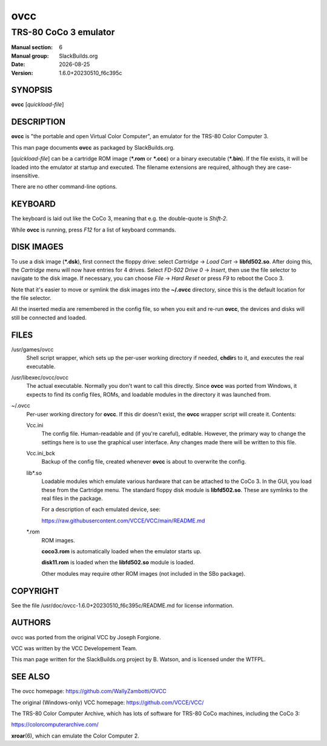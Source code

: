 .. RST source for ovcc(1) man page. Convert with:
..   rst2man.py ovcc.rst > ovcc.6

.. |version| replace:: 1.6.0+20230510_f6c395c
.. |date| date::

====
ovcc
====

----------------------
TRS-80 CoCo 3 emulator
----------------------

:Manual section: 6
:Manual group: SlackBuilds.org
:Date: |date|
:Version: |version|

SYNOPSIS
========

**ovcc** [*quickload-file*]

DESCRIPTION
===========

**ovcc** is "the portable and open Virtual Color Computer", an emulator
for the TRS-80 Color Computer 3.

This man page documents **ovcc** as packaged by SlackBuilds.org.

[*quickload-file*] can be a cartridge ROM image (**\*.rom** or **\*.ccc**)
or a binary executable (**\*.bin**). If the file exists, it will be
loaded into the emulator at startup and executed. The filename
extensions are required, although they are case-insensitive.

There are no other command-line options.

KEYBOARD
========

The keyboard is laid out like the CoCo 3, meaning that e.g. the
double-quote is *Shift-2*.

While **ovcc** is running, press *F12* for a list of keyboard commands.

DISK IMAGES
===========

To use a disk image (**\*.dsk**), first connect the floppy drive:
select *Cartridge* -> *Load Cart* -> **libfd502.so**. After doing
this, the *Cartridge* menu will now have entries for 4 drives. Select
*FD-502 Drive 0* -> *Insert*, then use the file selector to navigate
to the disk image. If necessary, you can choose *File* -> *Hard Reset*
or press *F9* to reboot the Coco 3.

Note that it's easier to move or symlink the disk images into the
**~/.ovcc** directory, since this is the default location for the file
selector.

All the inserted media are remembered in the config file, so when
you exit and re-run **ovcc**, the devices and disks will still be
connected and loaded.

FILES
=====

/usr/games/ovcc
  Shell script wrapper, which sets up the per-user working directory if
  needed, **chdir**\s to it, and executes the real executable.

/usr/libexec/ovcc/ovcc
  The actual executable. Normally you don't want to call this directly.
  Since **ovcc** was ported from Windows, it expects to find its config
  files, ROMs, and loadable modules in the directory it was launched from.

~/.ovcc
  Per-user working directory for **ovcc**. If this dir doesn't exist, the
  **ovcc** wrapper script will create it. Contents:

  Vcc.ini
    The config file. Human-readable and (if you're careful), editable. However,
    the primary way to change the settings here is to use the graphical user
    interface. Any changes made there will be written to this file.

  Vcc.ini_bck
    Backup of the config file, created whenever **ovcc** is about to overwrite the
    config.

  lib\*.so
    Loadable modules which emulate various hardware that can be attached to the
    CoCo 3. In the GUI, you load these from the Cartridge menu. The standard
    floppy disk module is **libfd502.so**. These are symlinks to the real files
    in the package.

    For a description of each emulated device, see:

    https://raw.githubusercontent.com/VCCE/VCC/main/README.md

  \*.rom
    ROM images.

    **coco3.rom** is automatically loaded when the emulator starts up.

    **disk11.rom** is loaded when the **libfd502.so** module is loaded.

    Other modules may require other ROM images (not included in the SBo package).

COPYRIGHT
=========

See the file /usr/doc/ovcc-|version|/README.md for license information.

AUTHORS
=======

ovcc was ported from the original VCC by Joseph Forgione.

VCC was written by the VCC Developement Team.

This man page written for the SlackBuilds.org project
by B. Watson, and is licensed under the WTFPL.

SEE ALSO
========

The ovcc homepage: https://github.com/WallyZambotti/OVCC

The original (Windows-only) VCC homepage: https://github.com/VCCE/VCC/

The TRS-80 Color Computer Archive, which has lots of software for TRS-80
CoCo machines, including the CoCo 3:

https://colorcomputerarchive.com/

**xroar**\(6), which can emulate the Color Computer 2.
